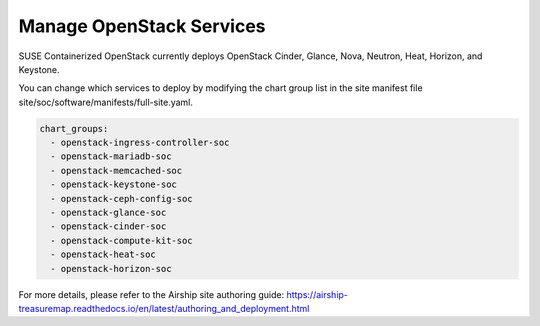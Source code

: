 =========================
Manage OpenStack Services
=========================

SUSE Containerized OpenStack currently deploys OpenStack Cinder, Glance, Nova,
Neutron, Heat, Horizon, and Keystone.

You can change which services to deploy by modifying the chart group list in
the site manifest file site/soc/software/manifests/full-site.yaml.

.. code-block:: yaml

   chart_groups:
     - openstack-ingress-controller-soc
     - openstack-mariadb-soc
     - openstack-memcached-soc
     - openstack-keystone-soc
     - openstack-ceph-config-soc
     - openstack-glance-soc
     - openstack-cinder-soc
     - openstack-compute-kit-soc
     - openstack-heat-soc
     - openstack-horizon-soc

For more details, please refer to the Airship site authoring guide:
https://airship-treasuremap.readthedocs.io/en/latest/authoring_and_deployment.html
